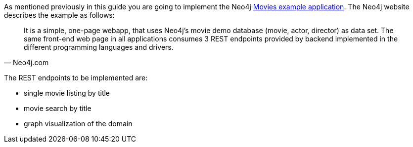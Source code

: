 As mentioned previously in this guide you are going to implement the Neo4j https://neo4j.com/developer/example-project/[Movies example application]. The Neo4j website describes the example as follows:

[quote, Neo4j.com]
It is a simple, one-page webapp, that uses Neo4j’s movie demo database (movie, actor, director) as data set. The same front-end web page in all applications consumes 3 REST endpoints provided by backend implemented in the different programming languages and drivers.

The REST endpoints to be implemented are:

* single movie listing by title
* movie search by title
* graph visualization of the domain
